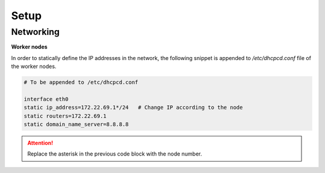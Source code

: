 Setup
=====

Networking
----------

**Worker nodes**

In order to statically define the IP addresses in the network, the following snippet is appended to `/etc/dhcpcd.conf` file of the worker nodes.

.. code-block::

    # To be appended to /etc/dhcpcd.conf

    interface eth0
    static ip_address=172.22.69.1*/24	# Change IP according to the node
    static routers=172.22.69.1
    static domain_name_server=8.8.8.8

.. attention::
    Replace the asterisk in the previous code block with the node number.